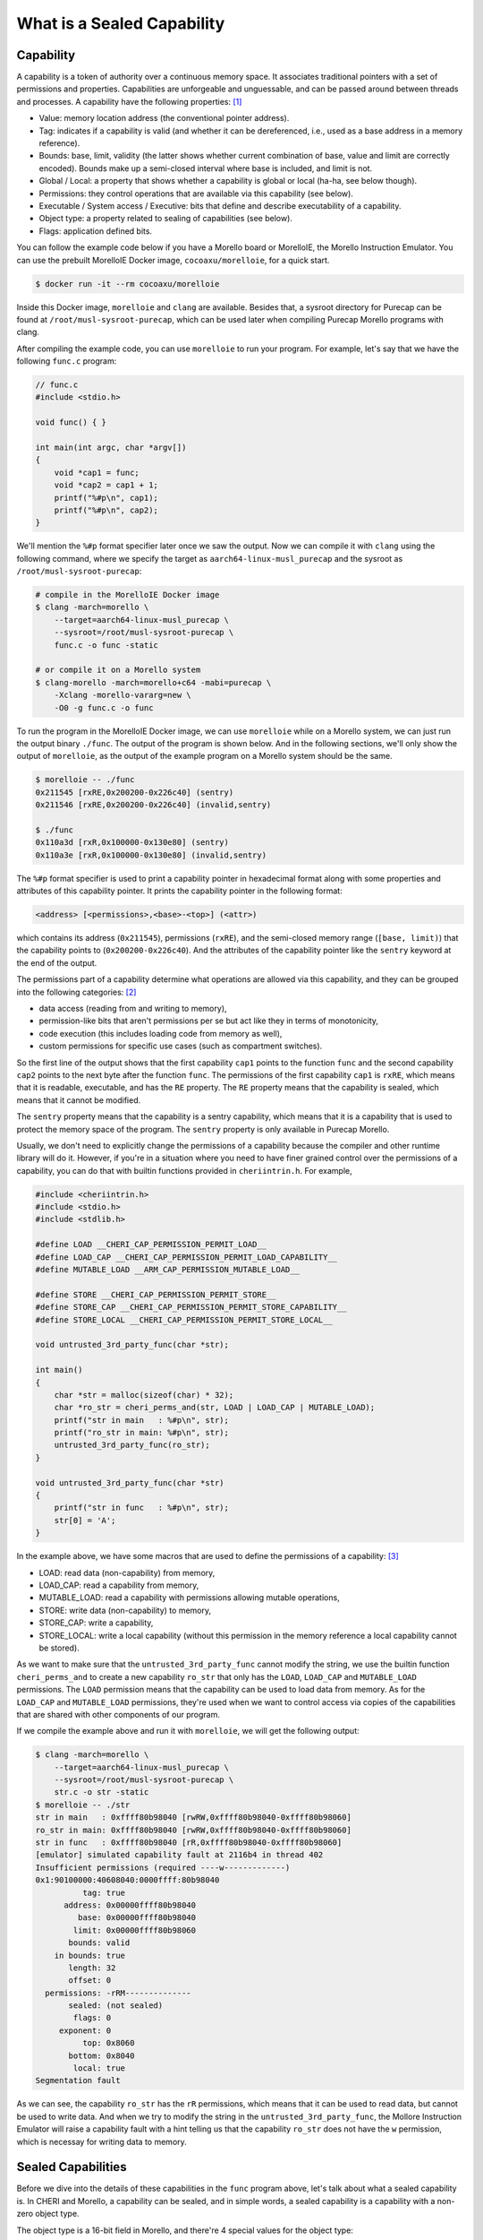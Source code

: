 What is a Sealed Capability
===========================

Capability
----------

A capability is a token of authority over a continuous memory space. It associates traditional
pointers with a set of permissions and properties. Capabilities are unforgeable and unguessable,
and can be passed around between threads and processes. A capability have the following properties: 
`[1] <https://www.morello-project.org/resources/morello-linux-morelloie/#:~:text=Capability%20and%20its%20properties>`_

- Value: memory location address (the conventional pointer address).
- Tag: indicates if a capability is valid (and whether it can be dereferenced, i.e., used as a base address in a memory reference).
- Bounds: base, limit, validity (the latter shows whether current combination of base, value and limit are correctly encoded). Bounds make up a semi-closed interval where base is included, and limit is not.
- Global / Local: a property that shows whether a capability is global or local (ha-ha, see below though).
- Permissions: they control operations that are available via this capability (see below).
- Executable / System access / Executive: bits that define and describe executability of a capability.
- Object type: a property related to sealing of capabilities (see below).
- Flags: application defined bits.

You can follow the example code below if you have a Morello board or MorelloIE, the Morello 
Instruction Emulator. You can use the prebuilt MorelloIE Docker image, ``cocoaxu/morelloie``, 
for a quick start.


.. code-block:: shell

    $ docker run -it --rm cocoaxu/morelloie


Inside this Docker image, ``morelloie`` and ``clang`` are available. Besides that, a sysroot 
directory for Purecap can be found at ``/root/musl-sysroot-purecap``, which can be used later
when compiling Purecap Morello programs with clang. 

After compiling the example code, you can use ``morelloie`` to run your program. For example, 
let's say that we have the following ``func.c`` program:


.. code-block:: C

    // func.c
    #include <stdio.h>

    void func() { }

    int main(int argc, char *argv[])
    {
        void *cap1 = func;
        void *cap2 = cap1 + 1;
        printf("%#p\n", cap1);
        printf("%#p\n", cap2);
    }


We'll mention the ``%#p`` format specifier later once we saw the output. Now we can 
compile it with ``clang`` using the following command, where we specify the target
as ``aarch64-linux-musl_purecap`` and the sysroot as ``/root/musl-sysroot-purecap``:

.. code-block:: shell

    # compile in the MorelloIE Docker image
    $ clang -march=morello \
        --target=aarch64-linux-musl_purecap \
        --sysroot=/root/musl-sysroot-purecap \
        func.c -o func -static

    # or compile it on a Morello system
    $ clang-morello -march=morello+c64 -mabi=purecap \
        -Xclang -morello-vararg=new \
        -O0 -g func.c -o func


To run the program in the MorelloIE Docker image, we can use ``morelloie`` while on a Morello
system, we can just run the output binary ``./func``. The output of the program is shown below.
And in the following sections, we'll only show the output of ``morelloie``, as the output of the
example program on a Morello system should be the same.


.. code-block:: shell

    $ morelloie -- ./func
    0x211545 [rxRE,0x200200-0x226c40] (sentry)
    0x211546 [rxRE,0x200200-0x226c40] (invalid,sentry)

    $ ./func
    0x110a3d [rxR,0x100000-0x130e80] (sentry)
    0x110a3e [rxR,0x100000-0x130e80] (invalid,sentry)


The ``%#p`` format specifier is used to print a capability pointer in hexadecimal format along with some
properties and attributes of this capability pointer. It prints the capability pointer in the following
format:

.. code-block:: text

    <address> [<permissions>,<base>-<top>] (<attr>)


which contains its address (``0x211545``), permissions (``rxRE``),  and the semi-closed memory range
(``[base, limit)``) that the capability points to (``0x200200-0x226c40``). And the attributes of the 
capability pointer like the ``sentry`` keyword at the end of the output.

The permissions part of a capability determine what operations are allowed via this capability, and they can
be grouped into the following categories: `[2] <https://www.morello-project.org/resources/morello-linux-morelloie/#:~:text=Permissions%20of%20a%20capability%20determine%20what%20operations%20are%20allowed%20via%20this%20capability.%20In%20a%20nutshell%2C%20they%20can%20be%20grouped%20into%20the%20following%20categories>`_

- data access (reading from and writing to memory),
- permission-like bits that aren't permissions per se but act like they in terms of monotonicity,
- code execution (this includes loading code from memory as well),
- custom permissions for specific use cases (such as compartment switches).

So the first line of the output shows that the first capability ``cap1`` points to the function ``func`` and 
the second capability ``cap2`` points to the next byte after the function ``func``. The permissions of the
first capability ``cap1`` is ``rxRE``, which means that it is readable, executable, and has the ``RE`` property. 
The ``RE`` property means that the capability is sealed, which means that it cannot be modified.

The ``sentry`` property means that the capability is a sentry capability, which means that it is a capability 
that is used to protect the memory space of the program. The ``sentry`` property is only available in Purecap 
Morello.

Usually, we don't need to explicitly change the permissions of a capability because the compiler and other
runtime library will do it. However, if you're in a situation where you need to have finer grained control over
the permissions of a capability, you can do that with builtin functions provided in ``cheriintrin.h``. For example,

.. code-block:: C

    #include <cheriintrin.h>
    #include <stdio.h>
    #include <stdlib.h>

    #define LOAD __CHERI_CAP_PERMISSION_PERMIT_LOAD__
    #define LOAD_CAP __CHERI_CAP_PERMISSION_PERMIT_LOAD_CAPABILITY__
    #define MUTABLE_LOAD __ARM_CAP_PERMISSION_MUTABLE_LOAD__

    #define STORE __CHERI_CAP_PERMISSION_PERMIT_STORE__
    #define STORE_CAP __CHERI_CAP_PERMISSION_PERMIT_STORE_CAPABILITY__
    #define STORE_LOCAL __CHERI_CAP_PERMISSION_PERMIT_STORE_LOCAL__

    void untrusted_3rd_party_func(char *str);

    int main()
    {
        char *str = malloc(sizeof(char) * 32);
        char *ro_str = cheri_perms_and(str, LOAD | LOAD_CAP | MUTABLE_LOAD);
        printf("str in main   : %#p\n", str);
        printf("ro_str in main: %#p\n", str);
        untrusted_3rd_party_func(ro_str);
    }

    void untrusted_3rd_party_func(char *str)
    {
        printf("str in func   : %#p\n", str);
        str[0] = 'A';
    }


In the example above, we have some macros that are used to define the permissions of a capability: 
`[3] <https://www.morello-project.org/resources/morello-linux-morelloie/#:~:text=Data%20access%20permissions%20cover%20reading%20and%20writing%20memory%20operations%20and%20include>`_

- LOAD: read data (non-capability) from memory,
- LOAD_CAP: read a capability from memory,
- MUTABLE_LOAD: read a capability with permissions allowing mutable operations,
- STORE: write data (non-capability) to memory,
- STORE_CAP: write a capability,
- STORE_LOCAL: write a local capability (without this permission in the memory reference a local capability cannot be stored).

As we want to make sure that the ``untrusted_3rd_party_func`` cannot modify the string, we use the builtin function
``cheri_perms_and`` to create a new capability ``ro_str`` that only has the ``LOAD``, ``LOAD_CAP`` and ``MUTABLE_LOAD``
permissions. The ``LOAD`` permission means that the capability can be used to load data from memory. As for the 
``LOAD_CAP`` and ``MUTABLE_LOAD`` permissions, they're used when we want to control access via copies of the 
capabilities that are shared with other components of our program.


If we compile the example above and run it with ``morelloie``, we will get the following output:

.. code-block:: shell

    $ clang -march=morello \
        --target=aarch64-linux-musl_purecap \
        --sysroot=/root/musl-sysroot-purecap \
        str.c -o str -static
    $ morelloie -- ./str
    str in main   : 0xffff80b98040 [rwRW,0xffff80b98040-0xffff80b98060]
    ro_str in main: 0xffff80b98040 [rwRW,0xffff80b98040-0xffff80b98060]
    str in func   : 0xffff80b98040 [rR,0xffff80b98040-0xffff80b98060]
    [emulator] simulated capability fault at 2116b4 in thread 402
    Insufficient permissions (required ----w-------------)
    0x1:90100000:40608040:0000ffff:80b98040
              tag: true
          address: 0x00000ffff80b98040
             base: 0x00000ffff80b98040
            limit: 0x00000ffff80b98060
           bounds: valid
        in bounds: true
           length: 32
           offset: 0
      permissions: -rRM--------------
           sealed: (not sealed)
            flags: 0
         exponent: 0
              top: 0x8060
           bottom: 0x8040
            local: true
    Segmentation fault


As we can see, the capability ``ro_str`` has the ``rR`` permissions, which means that it can be used to read data,
but cannot be used to write data. And when we try to modify the string in the ``untrusted_3rd_party_func``, the
Mollore Instruction Emulator will raise a capability fault with a hint telling us that the capability ``ro_str``
does not have the ``w`` permission, which is necessay for writing data to memory.

Sealed Capabilities
-------------------

Before we dive into the details of these capabilities in the ``func`` program above, let's talk 
about what a sealed capability is. In CHERI and Morello, a capability can be sealed, and in simple 
words, a sealed capability is a capability with a non-zero object type.

The object type is a 16-bit field in Morello, and there're 4 special values for the object type:

- ``0x0000``: the capability is not sealed.
- ``0x0001``: the capability is RB-sealed and used for all conventional register branch.
- ``0x0002``: the capability is LPB-sealed, which is used for load pair and branch operations (relevant to compartments).
- ``0x0003``: the capability is LB-sealed and used for load and branch operations (relevant to compartments).

The RB-, LPB- and LB-sealed capabilities are also referred to as "fixed" or "hardware" types.

There are 4 consequences for sealing a capability:

- Once the capability is sealed, it will be immutable. Any operations that modify the capability
  will result in an invalid capability.
- A sealed capability cannot be dereferenced, that is, we cannot read or write the memory that
  the capability points to.
- Also, branching to an executable but sealed capability will fault. Notice RB-, LPB- and LB-sealed
  capabilities will be automatically unsealed during the corresponding branch operation.
- Lastly, a sealed capability cannot be used to seal another capability even when meeting all other
  requirements for a sealing capability.

There are also other values for the object type, which are used for sealing capabilities, but we
will not cover them here. 

RB-sealed Capabilities
----------------------

If we break at the ``printf`` function in the example above and as ``cap1`` is the second parameter 
for ``printf``, it's stored in the register ``c1``. Hence we can do ``p c1`` to inspect the first 
capability, ``cap1``, in the debugger:

.. code-block:: shell

    $ morelloie -break printf -- ./func
    /* next instruction (211c18:printf) */
    /* 211c18 0280c3ff sub     csp, csp, #48, lsl #0 */
    [281:211c18] p c1
    c1 = 0x1:b090c000:8d9f0044:00000000:00211545
              tag: true
          address: 0x00000000000211545
             base: 0x00000000000200200
            limit: 0x00000000000226cc0
           bounds: valid
        in bounds: true
           length: 158400
           offset: 70469
      permissions: GrRM---xES--------
           sealed: sealed RB (1)
    ...
    [281:211bec] c
    0x211545 [rxRE,0x200200-0x226c80] (sentry)


The output shows that if we take the address of a function, it will result in a RB-sealed
capability (``sealed RB (1)``). And the sentry keyword outputted by printf also suggested 
that what we see is an executable capability that is sealed with the RB object type.

The second capability ``cap2`` is invalid because it was created by adding 1 to the first
capability ``cap1``, and once we do any arithmetic operations on a sealed capability, the
resulting capability will be invalid, as shown in the output above (``(sentry, invalid)``).
If we try to print the second capability ``cap2`` in the debugger, we will get the following
output:

.. code-block:: shell

    $ morelloie -break printf -- ./func
    ...
    [293:211bc8] p c1
    c1 = 0x1:dc104000:5f40df30:0000ffff:f063df30
              tag: true
          address: 0x00000fffff063df30
             base: 0x00000fffff063df30
            limit: 0x00000fffff063df40
           bounds: valid
        in bounds: true
           length: 16
           offset: 0
      permissions: GrRMwWL-----------
           sealed: (not sealed)
    ...
    [293:211bc8] c
    0x211546 [rxRE,0x200200-0x226c40] (invalid,sentry)


Notice that the second capability ``cap2`` is not sealed anymore, and its permissions have
also changed. It's no longer executable, meaning that we cannot jump right in the middle
of the function ``func``. In this way, we can 

Another example is the capability holding return address (link register), which is the register
``c30``. If we break at the ``printf`` function and inspect the capability holding the return
address, we will get the following output:

.. code-block:: shell

    $  morelloie -break printf -- ./func
    /* next instruction (211bc8:printf) */
    /* 211bc8 0280c3ff sub     csp, csp, #48, lsl #0 */
    [294:211bc8] p clr
    clr = 0x1:b090c000:8d8f0044:00000000:0021159d
              tag: true
          address: 0x0000000000021159d
             base: 0x00000000000200200
            limit: 0x00000000000226c40
           bounds: valid
        in bounds: true
           length: 158272
           offset: 70557
      permissions: GrRM---xES--------
           sealed: sealed RB (1)
    ...


The output shows that the return address is also a RB-sealed capability. This means that
the return address is also protected by the sentry. If we try to modify the return address,
the program will crash. And this is how Morello protects the control flow of a program.

LPB- and LB-sealed Capabilities
-------------------------------

For LPB- and LB-sealed capabilities, they are used for load pair and branch operations. In
order to create a LPB- or LB-sealed capability, we need to use inline assembly for this:

.. code-block:: C

    inline __attribute__ ((naked))
    void *__morello_seal_lpb(void *cap)
    {
        void *ret;
        __asm__ ("seal %0, %1, lpb" : "=C"(ret) : "C"(cap));
        return ret;
    }

    inline __attribute__ ((naked))
    void *__morello_seal_lb(void *cap)
    {
        void *ret;
        __asm__ ("seal %0, %1, lb" : "=C"(ret) : "C"(cap));
        return ret;
    }


The ``seal`` instruction is used to seal a capability. The first operand is the destination
register, and the second operand is the source register. The third operand is the sealing
type, which can be ``lpb`` or ``lb``. These sealing types are used for sealing a capability 
with the LPB and LB object types, respectively.

You can read the `["Hello World" Example] <https://capabilitiesforcoders.com/compartmentalisation/index.html#morello-compartmentalisation>`_
in the Morello Compartmentalisation section. It shows how to use LPB- and LB-sealed capabilities
to compartmentalise a program.
